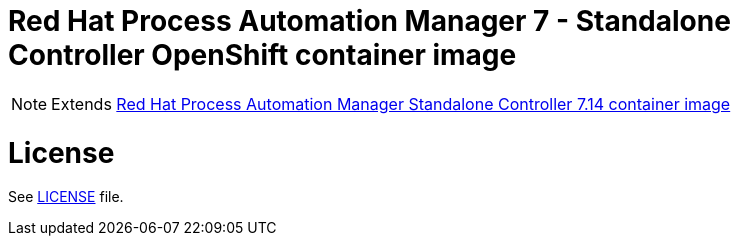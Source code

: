 # Red Hat Process Automation Manager 7 - Standalone Controller OpenShift container image

NOTE: Extends link:https://github.com/jboss-container-images/rhpam-7-image/tree/main/controller[Red Hat Process Automation Manager Standalone Controller 7.14 container image]

# License

See link:../LICENSE[LICENSE] file.
